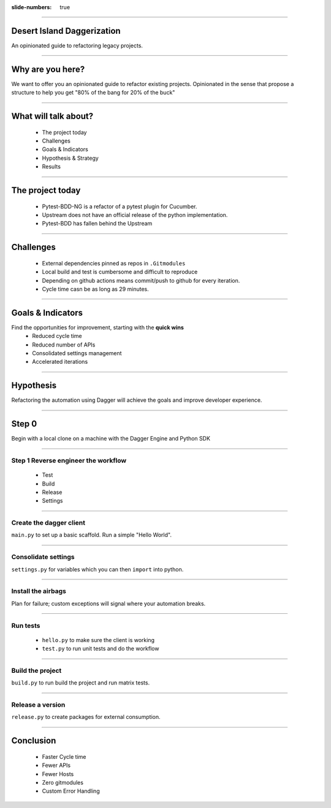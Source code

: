 :slide-numbers: true

.. title:: Desert Island Daggerization

----

Desert Island Daggerization
===========================

An opinionated guide to refactoring legacy projects.


----

Why are you here?
=================

We want to offer you an opinionated guide to refactor existing projects.
Opinionated in the sense that propose a structure to help you get "80% of the bang for 20% of the buck"

----

What will talk about?
=====================

    * The project today
    * Challenges
    * Goals & Indicators
    * Hypothesis & Strategy
    * Results

----

The project today
=================

    * Pytest-BDD-NG is a refactor of a pytest plugin for Cucumber.
    * Upstream does not have an official release of the python implementation.
    * Pytest-BDD has fallen behind the Upstream

----

Challenges
==========

    * External dependencies pinned as repos in ``.Gitmodules``
    * Local build and test is cumbersome and difficult to reproduce
    * Depending on github actions means commit/push to github for every iteration.
    * Cycle time casn be as long as 29 minutes.

----

Goals & Indicators
==================

Find the opportunities for improvement, starting with the **quick wins**
    * Reduced cycle time
    * Reduced number of APIs
    * Consolidated settings management
    * Accelerated iterations

----

Hypothesis
==========

Refactoring the automation using Dagger will achieve the goals and improve developer experience.

----

Step 0
========

Begin with a local clone on a machine with the Dagger Engine and Python SDK

----


Step 1 Reverse engineer the workflow
-------------------------------------

    * Test
    * Build
    * Release
    * Settings


----

Create the dagger client
------------------------

``main.py`` to set up a basic scaffold. Run a simple "Hello World".

----

Consolidate settings
--------------------

``settings.py`` for variables which you can then ``import`` into python.

----


Install the airbags
-------------------

Plan for failure; custom exceptions will signal where your automation breaks.

----

Run tests
---------

    * ``hello.py`` to make sure the client is working
    * ``test.py`` to run unit tests and do the workflow

----

Build the project
-----------------

``build.py`` to run build the project and run matrix tests.

----

Release a version
-----------------

``release.py`` to create packages for external consumption.

----

Conclusion
==========

    * Faster Cycle time
    * Fewer APIs
    * Fewer Hosts
    * Zero gitmodules
    * Custom Error Handling
